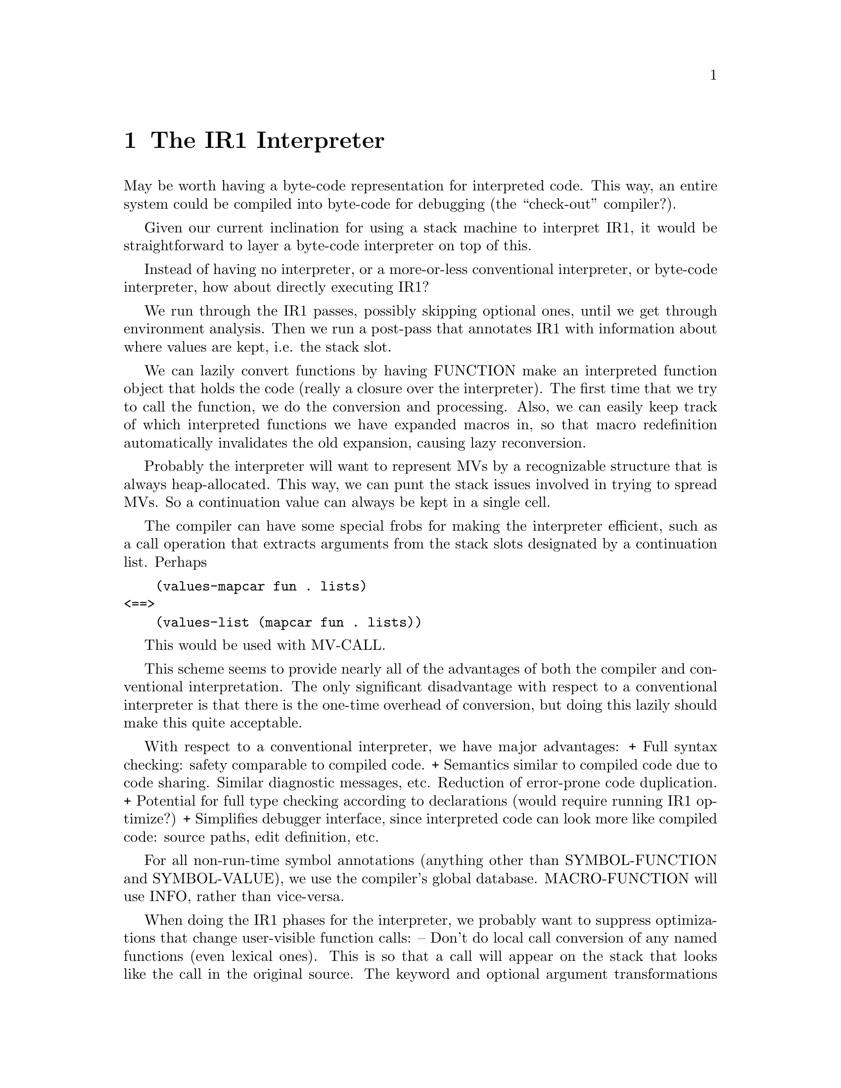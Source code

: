 @node The IR1 Interpreter
@chapter The IR1 Interpreter

May be worth having a byte-code representation for interpreted code.  This way,
an entire system could be compiled into byte-code for debugging (the
``check-out'' compiler?).

Given our current inclination for using a stack machine to interpret IR1, it
would be straightforward to layer a byte-code interpreter on top of this.


Instead of having no interpreter, or a more-or-less conventional interpreter,
or byte-code interpreter, how about directly executing IR1?

We run through the IR1 passes, possibly skipping optional ones, until we get
through environment analysis.  Then we run a post-pass that annotates IR1 with
information about where values are kept, i.e. the stack slot.

We can lazily convert functions by having FUNCTION make an interpreted function
object that holds the code (really a closure over the interpreter).  The first
time that we try to call the function, we do the conversion and processing.
Also, we can easily keep track of which interpreted functions we have expanded
macros in, so that macro redefinition automatically invalidates the old
expansion, causing lazy reconversion.

Probably the interpreter will want to represent MVs by a recognizable structure
that is always heap-allocated.  This way, we can punt the stack issues involved
in trying to spread MVs.  So a continuation value can always be kept in a
single cell.

The compiler can have some special frobs for making the interpreter efficient,
such as a call operation that extracts arguments from the stack
slots designated by a continuation list.  Perhaps 

@verbatim
    (values-mapcar fun . lists)
<==>
    (values-list (mapcar fun . lists))
@end verbatim

This would be used with MV-CALL.


This scheme seems to provide nearly all of the advantages of both the compiler
and conventional interpretation.  The only significant disadvantage with
respect to a conventional interpreter is that there is the one-time overhead of
conversion, but doing this lazily should make this quite acceptable.

With respect to a conventional interpreter, we have major advantages:
 + Full syntax checking: safety comparable to compiled code.
 + Semantics similar to compiled code due to code sharing.  Similar diagnostic
   messages, etc.  Reduction of error-prone code duplication.
 + Potential for full type checking according to declarations (would require
   running IR1 optimize?)
 + Simplifies debugger interface, since interpreted code can look more like
   compiled code: source paths, edit definition, etc.

For all non-run-time symbol annotations (anything other than SYMBOL-FUNCTION
and SYMBOL-VALUE), we use the compiler's global database.  MACRO-FUNCTION will
use INFO, rather than vice-versa.

When doing the IR1 phases for the interpreter, we probably want to suppress
optimizations that change user-visible function calls:
 -- Don't do local call conversion of any named functions (even lexical ones).
    This is so that a call will appear on the stack that looks like the call in
    the original source.  The keyword and optional argument transformations
    done by local call mangle things quite a bit.  Also, note local-call
    converting prevents unreferenced arguments from being deleted, which is
    another non-obvious transformation.
 -- Don't run source-transforms, IR1 transforms and IR1 optimizers.  This way,
    TRACE and BACKTRACE will show calls with the original arguments, rather
    than the ``optimized'' form, etc.  Also, for the interpreter it will
    actually be faster to call the original function (which is compiled) than
    to ``inline expand'' it.  Also, this allows implementation-dependent
    transforms to expand into %PRIMITIVE uses.

There are some problems with stepping, due to our non-syntactic IR1
representation.  The source path information is the key that makes this
conceivable.  We can skip over the stepping of a subform by quietly evaluating
nodes whose source path lies within the form being skipped.

One problem with determining what value has been returned by a form.  With a
function call, it is theoretically possible to precisely determine this, since
if we complete evaluation of the arguments, then we arrive at the Combination
node whose value is synonymous with the value of the form.  We can even detect
this case, since the Node-Source will be EQ to the form.  And we can also
detect when we unwind out of the evaluation, since we will leave the form
without having ever reached this node.

But with macros and special-forms, there is no node whose value is the value of
the form, and no node whose source is the macro call or special form.  We can
still detect when we leave the form, but we can't be sure whether this was a
normal evaluation result or an explicit RETURN-FROM.  

But does this really matter?  It seems that we can print the value returned (if
any), then just print the next form to step.  In the rare case where we did
unwind, the user should be able to figure it out.  

[We can look at this as a side-effect of CPS: there isn't any difference
between a ``normal'' return and a non-local one.]

[Note that in any control transfer (normal or otherwise), the stepper may need
to unwind out of an arbitrary number of levels of stepping.  This is because a
form in a TR position may yield its to a node arbitrarily far out.]

Another problem is with deciding what form is being stepped.  When we start
evaluating a node, we dive into code that is nested somewhere down inside that
form.  So we actually have to do a loop of asking questions before we do any
evaluation.  But what do we ask about?

If we ask about the outermost enclosing form that is a subform of the last
form that the user said to execute, then we might offer a form that isn't
really evaluated, such as a LET binding list.  

But once again, is this really a problem?  It is certainly different from a
conventional stepper, but a pretty good argument could be made that it is
superior.  Haven't you ever wanted to skip the evaluation of all the
LET bindings, but not the body?  Wouldn't it be useful to be able to skip the
DO step forms?

All of this assumes that nobody ever wants to step through the guts of a
macroexpansion.  This seems reasonable, since steppers are for weenies, and
weenies don't define macros (hence don't debug them).  But there are probably
some weenies who don't know that they shouldn't be writing macros.

We could handle this by finding the ``source paths'' in the expansion of each
macro by sticking some special frob in the source path marking the place where
the expansion happened.  When we hit code again that is in the source, then we
revert to the normal source path.  Something along these lines might be a good
idea anyway (for compiler error messages, for example).  

The source path hack isn't guaranteed to work quite so well in generated code,
though, since macros return stuff that isn't freshly consed.  But we could
probably arrange to win as long as any given expansion doesn't return two EQ
forms.

It might be nice to have a command that skipped stepping of the form, but
printed the results of each outermost enclosed evaluated subform, i.e. if you
used this on the DO step-list, it would print the result of each new-value
form.  I think this is implementable.  I guess what you would do is print each
value delivered to a DEST whose source form is the current or an enclosing
form.  Along with the value, you would print the source form for the node that
is computing the value.

The stepper can also have a ``back'' command that ``unskips'' or ``unsteps''.  This
would allow the evaluation of forms that are pure (modulo lexical variable
setting) to be undone.  This is useful, since in stepping it is common that you
skip a form that you shouldn't have, or get confused and want to restart at
some earlier point.

What we would do is remember the current node and the values of all local
variables.  heap before doing each step or skip action.  We can then back up
the state of all lexical variables and the ``program counter''.  To make this
work right with set closure variables, we would copy the cell's value, rather
than the value cell itself.

[To be fair, note that this could easily be done with our current interpreter:
the stepper could copy the environment alists.]

We can't back up the ``program counter'' when a control transfer leaves the
current function, since this state is implicitly represented in the
interpreter's state, and is discarded when we exit.  We probably want to ask
for confirmation before leaving the function to give users a chance to ``unskip''
the forms in a TR position.

Another question is whether the conventional stepper is really a good thing to
imitate...  How about an editor-based mouse-driven interface?  Instead of
``skipping'' and ``stepping'', you would just designate the next form that you
wanted to stop at.  Instead of displaying return values, you replace the source
text with the printed representation of the value.

It would show the ``program counter'' by highlighting the *innermost* form that
we are about to evaluate, i.e. the source form for the node that we are stopped
at.  It would probably also be useful to display the start of the form that was
used to designate the next stopping point, although I guess this could be
implied by the mouse position.


Such an interface would be a little harder to implement than a dumb stepper,
but it would be much easier to use.  [It would be impossible for an evalhook
stepper to do this.]


@node Use of %PRIMITIVE
@section Use of %PRIMITIVE

Note: @verb{|%PRIMITIVE|} can only be used in compiled code. It is a
trapdoor into the compiler, not a general syntax for accessing
``sub-primitives''. It's main use is in implementation-dependent
compiler transforms. It saves us the effort of defining a ``phony
function'' (that is not really defined), and also allows direct
communication with the code generator through codegen-info arguments.

Some primitives may be exported from the VM so that @verb{|%PRIMITIVE|}
can be used to make it explicit that an escape routine or interpreter
stub is assuming an operation is implemented by the compiler.
